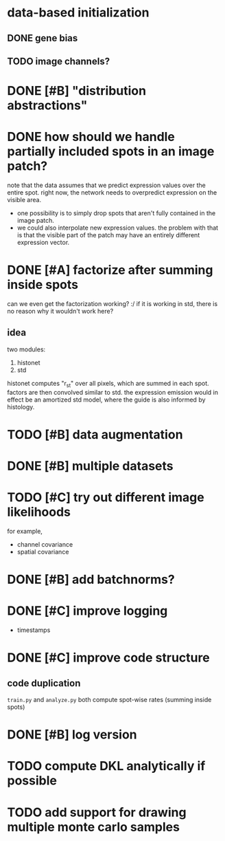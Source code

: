 * data-based initialization

** DONE gene bias
   CLOSED: [2019-02-27 Wed 15:50]

** TODO image channels?

* DONE [#B] "distribution abstractions"
  CLOSED: [2019-03-01 Fri 17:58]

* DONE how should we handle partially included spots in an image patch?
  CLOSED: [2019-02-28 Thu 18:05]
  note that the data assumes that we predict expression values over the entire spot.
  right now, the network needs to overpredict expression on the visible area.

  - one possibility is to simply drop spots that aren't fully contained in the image patch.
  - we could also interpolate new expression values.
    the problem with that is that the visible part of the patch may have an entirely different expression vector.

* DONE [#A] factorize after summing inside spots
  CLOSED: [2019-04-01 Mon 17:43]
  can we even get the factorization working? :/
  if it is working in std, there is no reason why it wouldn't work here?

** idea
   two modules:
   1. histonet
   2. std
   histonet computes "r_st" over all pixels, which are summed in each spot.
   factors are then convolved similar to std.
   the expression emission would in effect be an amortized std model, where the guide is also informed by histology.

* TODO [#B] data augmentation

* DONE [#B] multiple datasets
  CLOSED: [2019-04-01 Mon 17:43]

* TODO [#C] try out different image likelihoods
  for example,

  - channel covariance
  - spatial covariance

* DONE [#B] add batchnorms?
  CLOSED: [2019-02-28 Thu 18:06]

* DONE [#C] improve logging
  CLOSED: [2019-03-01 Fri 17:57]
  - timestamps

* DONE [#C] improve code structure
  CLOSED: [2019-04-01 Mon 17:44]

** code duplication
   ~train.py~ and ~analyze.py~ both compute spot-wise rates (summing inside spots)

* DONE [#B] log version
  CLOSED: [2019-04-01 Mon 17:44]

* TODO compute DKL analytically if possible

* TODO add support for drawing multiple monte carlo samples
